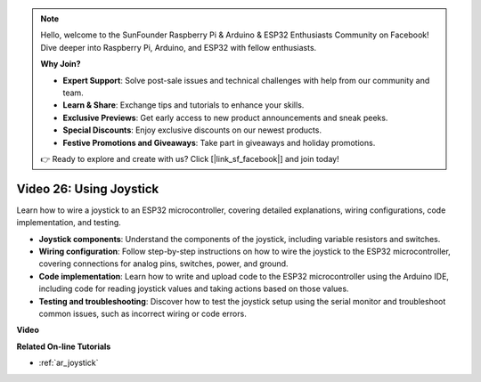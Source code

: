 .. note::

    Hello, welcome to the SunFounder Raspberry Pi & Arduino & ESP32 Enthusiasts Community on Facebook! Dive deeper into Raspberry Pi, Arduino, and ESP32 with fellow enthusiasts.

    **Why Join?**

    - **Expert Support**: Solve post-sale issues and technical challenges with help from our community and team.
    - **Learn & Share**: Exchange tips and tutorials to enhance your skills.
    - **Exclusive Previews**: Get early access to new product announcements and sneak peeks.
    - **Special Discounts**: Enjoy exclusive discounts on our newest products.
    - **Festive Promotions and Giveaways**: Take part in giveaways and holiday promotions.

    👉 Ready to explore and create with us? Click [|link_sf_facebook|] and join today!

Video 26: Using Joystick
====================================================

Learn how to wire a joystick to an ESP32 microcontroller, covering detailed explanations, wiring configurations, code implementation, and testing.

* **Joystick components**: Understand the components of the joystick, including variable resistors and switches.
* **Wiring configuration**: Follow step-by-step instructions on how to wire the joystick to the ESP32 microcontroller, covering connections for analog pins, switches, power, and ground.
* **Code implementation**: Learn how to write and upload code to the ESP32 microcontroller using the Arduino IDE, including code for reading joystick values and taking actions based on those values.
* **Testing and troubleshooting**: Discover how to test the joystick setup using the serial monitor and troubleshoot common issues, such as incorrect wiring or code errors.

**Video**

.. raw:: html

    <iframe width="700" height="500" src="https://www.youtube.com/embed/ViDQ11bsvSw?si=CbfzwFRY6bbYub9_" title="YouTube video player" frameborder="0" allow="accelerometer; autoplay; clipboard-write; encrypted-media; gyroscope; picture-in-picture; web-share" allowfullscreen></iframe>

**Related On-line Tutorials**

* :ref:`ar_joystick`


